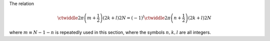 The relation

.. math::

    \ctwiddle{
        2 \pi
    }{
        \left( m + \frac{1}{2} \right)
        \left( 2 k + l \right)
    }{
        2 N
    }
    =
    \left( - 1 \right)^l
    \ctwiddle{
        2 \pi
    }{
        \left( n + \frac{1}{2} \right)
        \left( 2 k + l \right)
    }{
        2 N
    }

where :math:`m \equiv N - 1 - n` is repeatedly used in this section, where the symbols :math:`n, k, l` are all integers.

.. derivation_disclosure::

    .. math::

        \ctwiddle{
            2 \pi
        }{
            \left( m + \frac{1}{2} \right)
            \left( 2 k + l \right)
        }{
            2 N
        }
        &
        =
        \ctwiddle{
            2 \pi
        }{
            \left\{ \left( N - 1 - n \right) + \frac{1}{2} \right\}
            \left( 2 k + l \right)
        }{
            2 N
        }

        &
        =
        \ctwiddle{
            2 \pi
        }{
            \left\{ N - \left( n + \frac{1}{2} \right) \right\}
            \left( 2 k + l \right)
        }{
            2 N
        }

        &
        =
        \cos
        \left(
            \left( 2 k + l \right) \pi
            -
            2
            \pi
            \frac{
                \left( n + \frac{1}{2} \right)
                \left( 2 k + l \right)
            }{
                2 N
            }
        \right).

    By utilizing

    .. math::

        \cos \left( \alpha - \beta \right)
        &
        =
        \cos \alpha \cos \beta
        +
        \sin \alpha \sin \beta,

        \cos \left( \left( 2 k + l \right) \pi \right)
        &
        =
        \left( - 1 \right)^l,

        \sin \left( \left( 2 k + l \right) \pi \right)
        &
        =
        0,

    we end up with

    .. math::

        \ctwiddle{
            2 \pi
        }{
            \left( m + \frac{1}{2} \right)
            \left( 2 k + l \right)
        }{
            2 N
        }
        =
        \left( - 1 \right)^l
        \ctwiddle{
            2 \pi
        }{
            \left( n + \frac{1}{2} \right)
            \left( 2 k + l \right)
        }{
            2 N
        }.

